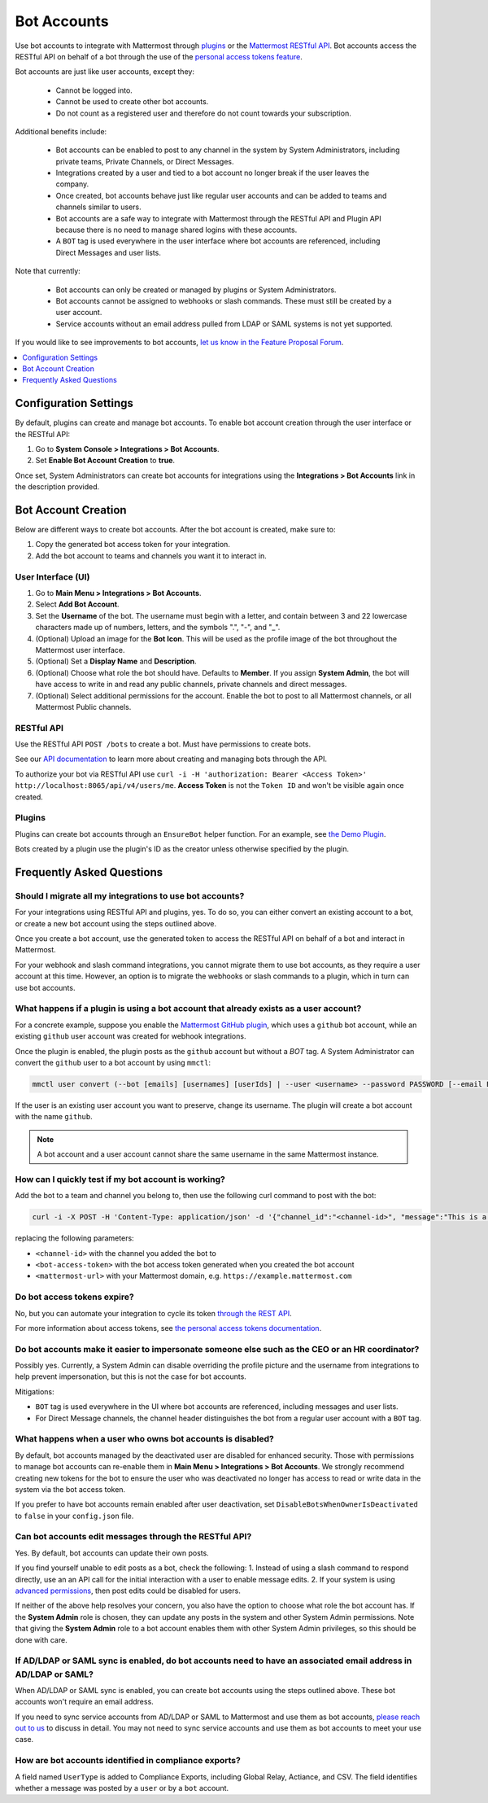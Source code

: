 
Bot Accounts
=============

Use bot accounts to integrate with Mattermost through `plugins <https://developers.mattermost.com/extend/plugins/>`_ or the `Mattermost RESTful API <https://api.mattermost.com>`_. Bot accounts access the RESTful API on behalf of a bot through the use of the `personal access tokens feature <https://docs.mattermost.com/developer/personal-access-tokens.html>`_.

Bot accounts are just like user accounts, except they:

  - Cannot be logged into.
  - Cannot be used to create other bot accounts.
  - Do not count as a registered user and therefore do not count towards your subscription.

Additional benefits include:

  - Bot accounts can be enabled to post to any channel in the system by System Administrators, including private teams, Private Channels, or Direct Messages.
  - Integrations created by a user and tied to a bot account no longer break if the user leaves the company.
  - Once created, bot accounts behave just like regular user accounts and can be added to teams and channels similar to users.
  - Bot accounts are a safe way to integrate with Mattermost through the RESTful API and Plugin API because there is no need to manage shared logins with these accounts.
  - A ``BOT`` tag is used everywhere in the user interface where bot accounts are referenced, including Direct Messages and user lists.

Note that currently:

  - Bot accounts can only be created or managed by plugins or System Administrators.
  - Bot accounts cannot be assigned to webhooks or slash commands. These must still be created by a user account.
  - Service accounts without an email address pulled from LDAP or SAML systems is not yet supported.

If you would like to see improvements to bot accounts, `let us know in the Feature Proposal Forum <https://mattermost.uservoice.com/forums/306457-general>`_.

.. contents::
  :backlinks: top
  :depth: 1
  :local:

Configuration Settings
------------------------

By default, plugins can create and manage bot accounts. To enable bot account creation through the user interface or the RESTful API:

1. Go to **System Console > Integrations > Bot Accounts**.
2. Set **Enable Bot Account Creation** to **true**.

Once set, System Administrators can create bot accounts for integrations using the **Integrations > Bot Accounts** link in the description provided.

Bot Account Creation
--------------------

Below are different ways to create bot accounts. After the bot account is created, make sure to:

1. Copy the generated bot access token for your integration.
2. Add the bot account to teams and channels you want it to interact in.

User Interface (UI)
~~~~~~~~~~~~~~~~~~~

1. Go to **Main Menu > Integrations > Bot Accounts**.
2. Select **Add Bot Account**.
3. Set the **Username** of the bot. The username must begin with a letter, and contain between 3 and 22 lowercase characters made up of numbers, letters, and the symbols ".", "-", and "_".
4. (Optional) Upload an image for the **Bot Icon**. This will be used as the profile image of the bot throughout the Mattermost user interface.
5. (Optional) Set a **Display Name** and **Description**.
6. (Optional) Choose what role the bot should have. Defaults to **Member**. If you assign **System Admin**, the bot will have access to write in and read any public channels, private channels and direct messages.
7. (Optional) Select additional permissions for the account. Enable the bot to post to all Mattermost channels, or all Mattermost Public channels.

RESTful API
~~~~~~~~~~~

Use the RESTful API ``POST /bots`` to create a bot. Must have permissions to create bots.

See our `API documentation <https://api.mattermost.com/#tag/bots>`_ to learn more about creating and managing bots through the API.

To authorize your bot via RESTful API use ``curl -i -H 'authorization: Bearer <Access Token>' http://localhost:8065/api/v4/users/me``. **Access Token** is not the ``Token ID`` and won't be visible again once created.

Plugins
~~~~~~~

Plugins can create bot accounts through an ``EnsureBot`` helper function. For an example, see `the Demo Plugin <https://github.com/mattermost/mattermost-plugin-demo/blob/master/server/configuration.go#L210-L217>`_.

Bots created by a plugin use the plugin's ID as the creator unless otherwise specified by the plugin.

Frequently Asked Questions
-----------------------------

Should I migrate all my integrations to use bot accounts?
~~~~~~~~~~~~~~~~~~~~~~~~~~~~~~~~~~~~~~~~~~~~~~~~~~~~~~~~~

For your integrations using RESTful API and plugins, yes. To do so, you can either convert an existing account to a bot, or create a new bot account using the steps outlined above.

Once you create a bot account, use the generated token to access the RESTful API on behalf of a bot and interact in Mattermost.

For your webhook and slash command integrations, you cannot migrate them to use bot accounts, as they require a user account at this time. However, an option is to migrate the webhooks or slash commands to a plugin, which in turn can use bot accounts.

What happens if a plugin is using a bot account that already exists as a user account?
~~~~~~~~~~~~~~~~~~~~~~~~~~~~~~~~~~~~~~~~~~~~~~~~~~~~~~~~~~~~~~~~~~~~~~~~~~~~~~~~~~~~~~

For a concrete example, suppose you enable the `Mattermost GitHub plugin <https://github.com/mattermost/mattermost-plugin-github>`_, which uses a ``github`` bot account, while an existing ``github`` user account was created for webhook integrations.

Once the plugin is enabled, the plugin posts as the ``github`` account but without a `BOT` tag. A System Administrator can convert the ``github`` user to a bot account by using ``mmctl``:

.. code-block:: text

  mmctl user convert (--bot [emails] [usernames] [userIds] | --user <username> --password PASSWORD [--email EMAIL]) [flags]

If the user is an existing user account you want to preserve, change its username. The plugin will create a bot account with the name ``github``.

.. note::

   A bot account and a user account cannot share the same username in the same Mattermost instance.

How can I quickly test if my bot account is working?
~~~~~~~~~~~~~~~~~~~~~~~~~~~~~~~~~~~~~~~~~~~~~~~~~~~~

Add the bot to a team and channel you belong to, then use the following curl command to post with the bot:

.. code-block:: text

  curl -i -X POST -H 'Content-Type: application/json' -d '{"channel_id":"<channel-id>", "message":"This is a message from a bot", "props":{"attachments": [{"pretext": "Look some text","text": "This is text"}]}}' -H 'Authorization: Bearer <bot-access-token>' <mattermost-url>/api/v4/posts

replacing the following parameters:

- ``<channel-id>`` with the channel you added the bot to
- ``<bot-access-token>`` with the bot access token generated when you created the bot account
- ``<mattermost-url>`` with your Mattermost domain, e.g. ``https://example.mattermost.com``

Do bot access tokens expire?
~~~~~~~~~~~~~~~~~~~~~~~~~~~~

No, but you can automate your integration to cycle its token `through the REST API <https://api.mattermost.com/#tag/users%2Fpaths%2F~1users~1%7Buser_id%7D~1tokens%2Fpost>`_.

For more information about access tokens, see `the personal access tokens documentation <https://developers.mattermost.com/integrate/admin-guide/admin-personal-access-token/>`_.

Do bot accounts make it easier to impersonate someone else such as the CEO or an HR coordinator?
~~~~~~~~~~~~~~~~~~~~~~~~~~~~~~~~~~~~~~~~~~~~~~~~~~~~~~~~~~~~~~~~~~~~~~~~~~~~~~~~~~~~~~~~~~~~~~~~

Possibly yes. Currently, a System Admin can disable overriding the profile picture and the username from integrations to help prevent impersonation, but this is not the case for bot accounts.

Mitigations:

- ``BOT`` tag is used everywhere in the UI where bot accounts are referenced, including messages and user lists.
- For Direct Message channels, the channel header distinguishes the bot from a regular user account with a ``BOT`` tag.

What happens when a user who owns bot accounts is disabled?
~~~~~~~~~~~~~~~~~~~~~~~~~~~~~~~~~~~~~~~~~~~~~~~~~~~~~~~~~~~

By default, bot accounts managed by the deactivated user are disabled for enhanced security. Those with permissions to manage bot accounts can re-enable them in **Main Menu > Integrations > Bot Accounts**. We strongly recommend creating new tokens for the bot to ensure the user who was deactivated no longer has access to read or write data in the system via the bot access token.

If you prefer to have bot accounts remain enabled after user deactivation, set ``DisableBotsWhenOwnerIsDeactivated`` to ``false`` in your ``config.json`` file.

Can bot accounts edit messages through the RESTful API?
~~~~~~~~~~~~~~~~~~~~~~~~~~~~~~~~~~~~~~~~~~~~~~~~~~~~~~~

Yes. By default, bot accounts can update their own posts.

If you find yourself unable to edit posts as a bot, check the following:
1. Instead of using a slash command to respond directly, use an an API call for the initial interaction with a user to enable message edits.
2. If your system is using `advanced permissions <https://docs.mattermost.com/cloud/cloud-user-management/advanced-permissions.html>`_, then post edits could be disabled for users.

If neither of the above help resolves your concern, you also have the option to choose what role the bot account has. If the **System Admin** role is chosen, they can update any posts in the system and other System Admin permissions. Note that giving the **System Admin** role to a bot account enables them with other System Admin privileges, so this should be done with care.

If AD/LDAP or SAML sync is enabled, do bot accounts need to have an associated email address in AD/LDAP or SAML?
~~~~~~~~~~~~~~~~~~~~~~~~~~~~~~~~~~~~~~~~~~~~~~~~~~~~~~~~~~~~~~~~~~~~~~~~~~~~~~~~~~~~~~~~~~~~~~~~~~~~~~~~~~~~~~~~

When AD/LDAP or SAML sync is enabled, you can create bot accounts using the steps outlined above. These bot accounts won't require an email address.

If you need to sync service accounts from AD/LDAP or SAML to Mattermost and use them as bot accounts, `please reach out to us <https://mattermost.com/contact-us>`_ to discuss in detail. You may not need to sync service accounts and use them as bot accounts to meet your use case.

How are bot accounts identified in compliance exports?
~~~~~~~~~~~~~~~~~~~~~~~~~~~~~~~~~~~~~~~~~~~~~~~~~~~~~~

A field named ``UserType`` is added to Compliance Exports, including Global Relay, Actiance, and CSV. The field identifies whether a message was posted by a ``user`` or by a ``bot`` account.
